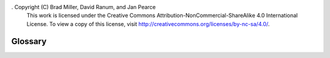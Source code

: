 .  Copyright (C)  Brad Miller, David Ranum, and Jan Pearce
    This work is licensed under the Creative Commons Attribution-NonCommercial-ShareAlike 4.0 International License. To view a copy of this license, visit http://creativecommons.org/licenses/by-nc-sa/4.0/.


Glossary
--------

.. glossary::

    binary tree
        a tree with a maximum of two children for each node

    children
        the nodes that one node leads to

    edge
        connects two nodes in a tree; has only one incoming edge

    height
        the maximum level of any node in the tree

    inorder
        recursive tree traversal in which the left subtree is visited, then the
        root node, followed by the right subtree
        
    leaf node
        a node that has no children

    level
        the number of edges on the path from the root to the current node

    node
        part of the tree that holds information

    parent
        a node that leads to other nodes

    path
        an ordered list of nodes connected by edges

    postorder
        recursive tree traversal in which the left subtree is visited, then the
        right, followed by the root node

    preorder
        recursive tree traversal in which the root node is visited, then the
        left, followed by the right subtree

    root
        the starting point of the tree; has no incoming edges

    sibling
        children of the same parent node

    tree
        a hierarchal data structure with a root, branches, and leaves.

    subtree
        a section of a tree
